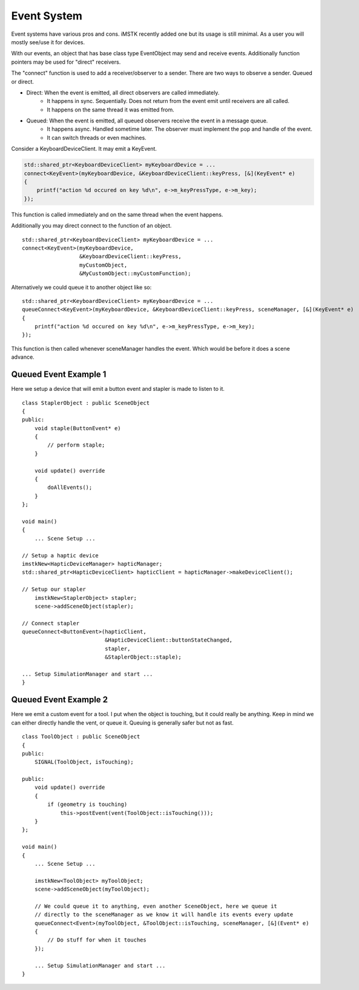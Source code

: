 Event System
============

Event systems have various pros and cons. iMSTK recently added one but its usage is still minimal. As a user you will mostly see/use it for devices.

With our events, an object that has base class type EventObject may send and receive events. Additionally function pointers may be used for "direct" receivers.

The "connect" function is used to add a receiver/observer to a sender. There are two ways to observe a sender. Queued or direct.

- Direct: When the event is emitted, all direct observers are called immediately.
    - It happens in sync. Sequentially. Does not return from the event emit until receivers are all called.
    - It happens on the same thread it was emitted from.
- Queued: When the event is emitted, all queued observers receive the event in a message queue.
    - It happens async. Handled sometime later. The observer must implement the pop and handle of the event.
    - It can switch threads or even machines.


Consider a KeyboardDeviceClient. It may emit a KeyEvent.

.. code:: c++

    std::shared_ptr<KeyboardDeviceClient> myKeyboardDevice = ...
    connect<KeyEvent>(myKeyboardDevice, &KeyboardDeviceClient::keyPress, [&](KeyEvent* e)
    {
        printf("action %d occured on key %d\n", e->m_keyPressType, e->m_key);
    });

This function is called immediately and on the same thread when the event happens.

Additionally you may direct connect to the function of an object.

::

    std::shared_ptr<KeyboardDeviceClient> myKeyboardDevice = ...
    connect<KeyEvent>(myKeyboardDevice, 
                      &KeyboardDeviceClient::keyPress, 
                      myCustomObject, 
                      &MyCustomObject::myCustomFunction);

Alternatively we could queue it to another object like so:

::

    std::shared_ptr<KeyboardDeviceClient> myKeyboardDevice = ...
    queueConnect<KeyEvent>(myKeyboardDevice, &KeyboardDeviceClient::keyPress, sceneManager, [&](KeyEvent* e)
    {
        printf("action %d occured on key %d\n", e->m_keyPressType, e->m_key);
    });

This function is then called whenever sceneManager handles the event. Which would be before it does a scene advance.

Queued Event Example 1
-----------------------

Here we setup a device that will emit a button event and stapler is made to listen to it.

::

    class StaplerObject : public SceneObject
    {
    public:
        void staple(ButtonEvent* e)
        {
            // perform staple;
        }

        void update() override
        {
            doAllEvents();
        }
    };

    void main()
    {
        ... Scene Setup ...

    // Setup a haptic device
    imstkNew<HapticDeviceManager> hapticManager;
    std::shared_ptr<HapticDeviceClient> hapticClient = hapticManager->makeDeviceClient();
    
    // Setup our stapler
        imstkNew<StaplerObject> stapler;
        scene->addSceneObject(stapler);

    // Connect stapler
    queueConnect<ButtonEvent>(hapticClient, 
                              &HapticDeviceClient::buttonStateChanged, 
                              stapler, 
                              &StaplerObject::staple);

    ... Setup SimulationManager and start ...
    }


Queued Event Example 2
-----------------------

Here we emit a custom event for a tool. I put when the object is touching, but it could really be anything. Keep in mind we can either directly handle the vent, or queue it. Queuing is generally safer but not as fast.

::

    class ToolObject : public SceneObject
    {
    public:
        SIGNAL(ToolObject, isTouching);

    public:
        void update() override
        {
            if (geometry is touching)
                this->postEvent(vent(ToolObject::isTouching()));
        }
    };

    void main()
    {
        ... Scene Setup ...

        imstkNew<ToolObject> myToolObject;
        scene->addSceneObject(myToolObject);

        // We could queue it to anything, even another SceneObject, here we queue it
        // directly to the sceneManager as we know it will handle its events every update
        queueConnect<Event>(myToolObject, &ToolObject::isTouching, sceneManager, [&](Event* e)
        {
            // Do stuff for when it touches
        });

        ... Setup SimulationManager and start ...
    }